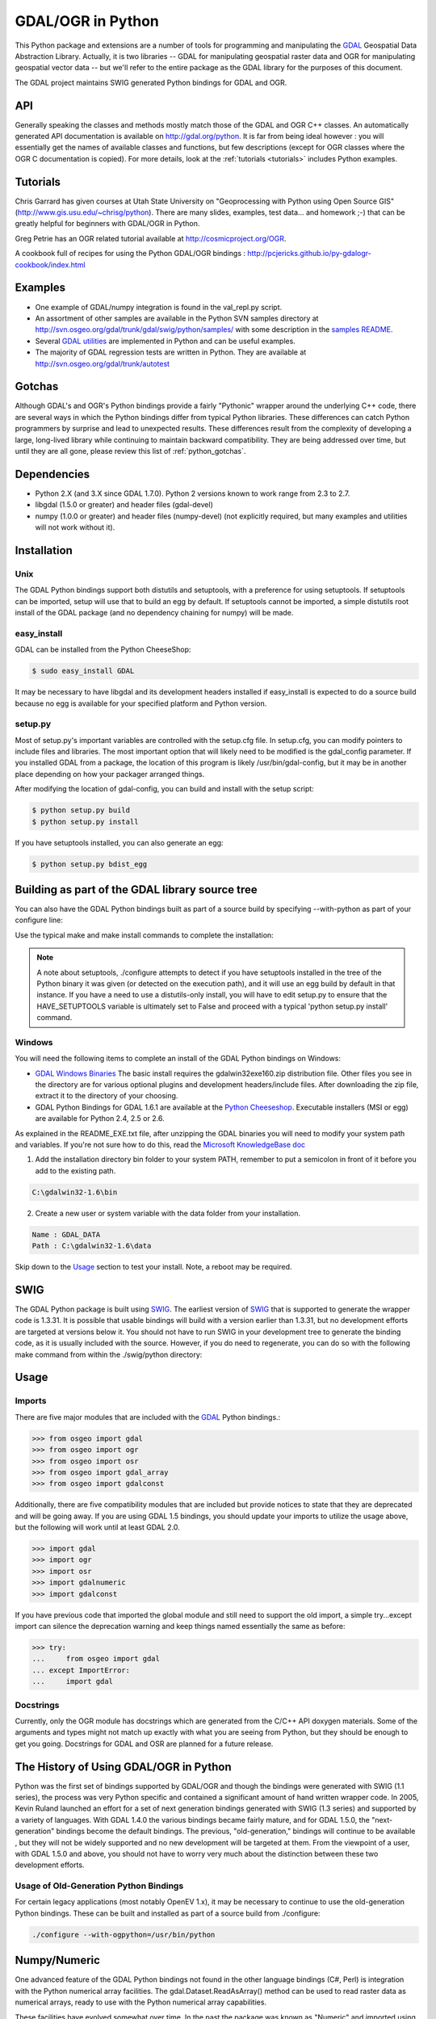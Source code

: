 .. _gdalogrin_python:

================================================================================
GDAL/OGR in Python
================================================================================

This Python package and extensions are a number of tools for programming and manipulating the `GDAL <http://www.gdal.org/>`__ Geospatial Data Abstraction Library. Actually, it is two libraries -- GDAL for manipulating geospatial raster data and 
OGR for manipulating geospatial vector data -- but we'll refer to the entire package as the GDAL library for the purposes of this document.

The GDAL project maintains SWIG generated Python bindings for GDAL and OGR.


API
---

Generally speaking the classes and methods mostly match those of the GDAL and OGR C++ classes. An automatically generated API documentation is available on `http://gdal.org/python <http://gdal.org/python>`__.
It is far from being ideal however : you will essentially get the names of available classes and functions, but few descriptions (except for OGR classes where the OGR C documentation is copied). For more details,
look at the :ref:`tutorials <tutorials>` includes Python examples.


Tutorials
---------

Chris Garrard has given courses at Utah State University on "Geoprocessing with Python using Open Source GIS" (`http://www.gis.usu.edu/~chrisg/python <http://www.gis.usu.edu/~chrisg/python>`__). There are many slides, examples, test data... and homework ;-) that can
be greatly helpful for beginners with GDAL/OGR in Python.

Greg Petrie has an OGR related tutorial available at `http://cosmicproject.org/OGR <http://cosmicproject.org/OGR>`__.

A cookbook full of recipes for using the Python GDAL/OGR bindings : `http://pcjericks.github.io/py-gdalogr-cookbook/index.html <http://pcjericks.github.io/py-gdalogr-cookbook/index.html>`__

Examples
--------

* One example of GDAL/numpy integration is found in the val_repl.py script.
* An assortment of other samples are available in the Python SVN samples directory at `http://svn.osgeo.org/gdal/trunk/gdal/swig/python/samples/ <http://svn.osgeo.org/gdal/trunk/gdal/swig/python/samples/>`__ with some description in the `samples README <http://svn.osgeo.org/gdal/trunk/gdal/swig/python/samples/README>`__.
* Several `GDAL utilities <http://svn.osgeo.org/gdal/trunk/gdal/swig/python/scripts/>`__ are implemented in Python and can be useful examples.
* The majority of GDAL regression tests are written in Python. They are available at `http://svn.osgeo.org/gdal/trunk/autotest <http://svn.osgeo.org/gdal/trunk/autotest>`__

Gotchas
-------

Although GDAL's and OGR's Python bindings provide a fairly "Pythonic" wrapper around the underlying C++ code, there are several ways in which the Python bindings differ from typical Python libraries.
These differences can catch Python programmers by surprise and lead to unexpected results. These differences result from the complexity of developing a large, long-lived library while continuing to maintain
backward compatibility. They are being addressed over time, but until they are all gone, please review this list of :ref:`python_gotchas`.


Dependencies
------------

* Python 2.X (and 3.X since GDAL 1.7.0). Python 2 versions known to work range from 2.3 to 2.7.
* libgdal (1.5.0 or greater) and header files (gdal-devel)
* numpy (1.0.0 or greater) and header files (numpy-devel) (not explicitly required, but many examples and utilities will not work without it).


Installation
------------

Unix
~~~~

The GDAL Python bindings support both distutils and setuptools, with a preference for using setuptools. If setuptools can be imported,
setup will use that to build an egg by default. If setuptools cannot be imported, a simple distutils root install of the GDAL package (and no dependency chaining for numpy) will be made.


easy_install
~~~~~~~~~~~~

GDAL can be installed from the Python CheeseShop:

.. code-block:: Bash

    $ sudo easy_install GDAL

It may be necessary to have libgdal and its development headers installed if easy_install is expected to do a source build because no egg is available for your specified platform and Python version.

setup.py
~~~~~~~~

Most of setup.py's important variables are controlled with the setup.cfg file. In setup.cfg, you can modify pointers to include files and libraries.
The most important option that will likely need to be modified is the gdal_config parameter. If you installed GDAL from a package, the location of this program is likely /usr/bin/gdal-config,
but it may be in another place depending on how your packager arranged things.

After modifying the location of gdal-config, you can build and install with the setup script:

.. code-block:: Bash

    $ python setup.py build
    $ python setup.py install

If you have setuptools installed, you can also generate an egg:

.. code-block:: Bash

    $ python setup.py bdist_egg




Building as part of the GDAL library source tree
------------------------------------------------

You can also have the GDAL Python bindings built as part of a source build by specifying --with-python as part of your configure line:



Use the typical make and make install commands to complete the installation:

.. note::
    A note about setuptools, ./configure attempts to detect if you have setuptools installed in the tree of the Python binary it was given (or detected on the execution path),
    and it will use an egg build by default in that instance. If you have a need to use a distutils-only install, you will have to edit setup.py to ensure that the HAVE_SETUPTOOLS variable
    is ultimately set to False and proceed with a typical 'python setup.py install' command.


Windows
~~~~~~~

You will need the following items to complete an install of the GDAL Python bindings on Windows:

* `GDAL Windows Binaries <http://download.osgeo.org/gdal/win32/1.6/>`__ The basic install requires the gdalwin32exe160.zip distribution file. Other files you see in the directory are for various optional plugins
  and development headers/include files. After downloading the zip file, extract it to the directory of your choosing.
* GDAL Python Bindings for GDAL 1.6.1 are available at the `Python Cheeseshop <http://pypi.python.org/pypi/GDAL/1.6.1>`__. Executable installers (MSI or egg) are available for Python 2.4, 2.5 or 2.6.

As explained in the README_EXE.txt file, after unzipping the GDAL binaries you will need to modify your system path and variables. If you're not sure how to do this, read the `Microsoft KnowledgeBase doc <http://support.microsoft.com/kb/310519>`__

1. Add the installation directory bin folder to your system PATH, remember to put a semicolon in front of it before you add to the existing path.

.. code-block:: bat

    C:\gdalwin32-1.6\bin

2. Create a new user or system variable with the data folder from your installation.

.. code-block:: bat

    Name : GDAL_DATA
    Path : C:\gdalwin32-1.6\data


Skip down to the `Usage <https://trac.osgeo.org/gdal/wiki/GdalOgrInPython#usage>`__ section to test your install. Note, a reboot may be required.

SWIG
----

The GDAL Python package is built using `SWIG <http://www.swig.org/>`__. The earliest version of `SWIG <http://www.swig.org/>`__ that is supported to generate the wrapper code is 1.3.31. It is possible that usable bindings will
build with a version earlier than 1.3.31, but no development efforts are targeted at versions below it. You should not have to run SWIG in your development tree to generate the binding code, as it is
usually included with the source. However, if you do need to regenerate, you can do so with the following make command from within the ./swig/python directory:


Usage
-----

Imports
~~~~~~~~

There are five major modules that are included with the `GDAL <http://www.gdal.org/>`__ Python bindings.:

.. code-block:: python

    >>> from osgeo import gdal
    >>> from osgeo import ogr
    >>> from osgeo import osr
    >>> from osgeo import gdal_array
    >>> from osgeo import gdalconst


Additionally, there are five compatibility modules that are included but provide notices to state that they are deprecated and will be going away. If you are using GDAL 1.5 bindings,
you should update your imports to utilize the usage above, but the following will work until at least GDAL 2.0.

.. code-block:: python

    >>> import gdal
    >>> import ogr
    >>> import osr
    >>> import gdalnumeric
    >>> import gdalconst

If you have previous code that imported the global module and still need to support the old import, a simple try...except import can silence the deprecation warning and keep things named essentially the same as before:

.. code-block:: python

    >>> try:
    ...     from osgeo import gdal
    ... except ImportError:
    ...     import gdal

Docstrings
~~~~~~~~~~

Currently, only the OGR module has docstrings which are generated from the C/C++ API doxygen materials. Some of the arguments and types might not match up exactly with what you are seeing from Python,
but they should be enough to get you going. Docstrings for GDAL and OSR are planned for a future release.

The History of Using GDAL/OGR in Python
---------------------------------------

Python was the first set of bindings supported by GDAL/OGR and though the bindings were generated with SWIG (1.1 series), the process was very Python specific and contained a significant
amount of hand written wrapper code. In 2005, Kevin Ruland launched an effort for a set of next generation bindings generated with SWIG (1.3 series) and supported by a variety of languages.
With GDAL 1.4.0 the various bindings became fairly mature, and for GDAL 1.5.0, the "next-generation" bindings become the default bindings. The previous, "old-generation," bindings will continue to be available
, but they will not be widely supported and no new development will be targeted at them. From the viewpoint of a user, with GDAL 1.5.0 and above, you should not have to worry very much about the distinction
between these two development efforts.

Usage of Old-Generation Python Bindings
~~~~~~~~~~~~~~~~~~~~~~~~~~~~~~~~~~~~~~~

For certain legacy applications (most notably OpenEV 1.x), it may be necessary to continue to use the old-generation Python bindings. These can be built and installed as part of a source build from ./configure:

.. code-block:: Bash

   ./configure --with-ogpython=/usr/bin/python


Numpy/Numeric
-------------

One advanced feature of the GDAL Python bindings not found in the other language bindings (C#, Perl) is integration with the Python numerical array facilities. The gdal.Dataset.ReadAsArray() method can
be used to read raster data as numerical arrays, ready to use with the Python numerical array capabilities.

These facilities have evolved somewhat over time. In the past the package was known as "Numeric" and imported using "import Numeric". A new generation is imported using "import numpy". Currently the old
generation bindings only support the older Numeric package, and the new generation bindings only support the new generation numpy package. They are mostly compatible, and by importing gdalnumeric (or osgeo.gdal_array)
you will get whichever is appropriate to the current bindings type.

Examples
~~~~~~~~

One example of GDAL/numpy integration is found in the `val_repl.py <http://trac.osgeo.org/gdal/browser/trunk/gdal/swig/python/samples/val_repl.py>`__ script.

.. note::
   **Perfomance Notes**

   ReadAsArray expects to make an entire copy of a raster band or dataset
   unless the data are explicitly subsetted as part of the function call. For
   large data, this approach is expected to be prohibitively memory intensive.
